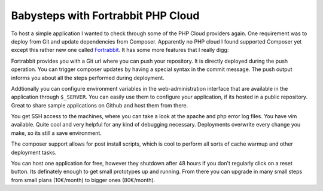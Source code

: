 Babysteps with Fortrabbit PHP Cloud
===================================

To host a simple application I wanted to check through some of the PHP Cloud
providers again. One requirement was to deploy from Git and update dependencies
from Composer. Apparently no PHP cloud I found supported Composer yet except
this rather new one called `Fortrabbit <https://www.fortrabbit.com/>`_.
It has some more features that I really digg:

Fortrabbit provides you with a Git url where you can push your repository.
It is directly deployed during the push operation. You can trigger composer
updates by having a special syntax in the commit message. The push
output informs you about all the steps performed during deployment.

Addtionally you can configure environment variables in the web-administration
interface that are available in the application through ``$_SERVER``. You
can easily use them to configure your application, if its hosted in a public
repository. Great to share sample applications on Github and host them from
there.

You get SSH access to the machines, where you can take a look at the apache
and php error log files. You have vim available. Quite cool and very helpful
for any kind of debugging necessary. Deployments overwrite every change you
make, so its still a save environment.

The composer support allows for post install scripts, which is cool to perform
all sorts of cache warmup and other deployment tasks.

You can host one application for free, however they shutdown after 48 hours if
you don't regularly click on a reset button. Its definately enough to get small
prototypes up and running. From there you can upgrade in many small steps from
small plans (10€/month) to bigger ones (80€/month).

.. author:: default
.. categories:: none
.. tags:: none
.. comments::


